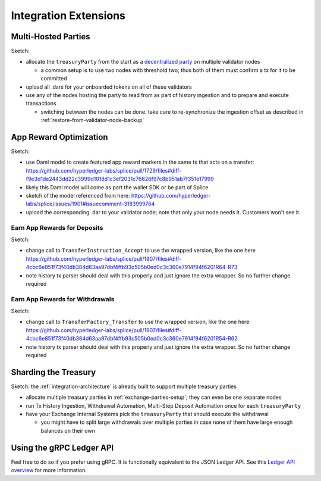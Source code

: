 .. _integration-extensions:

Integration Extensions
----------------------

Multi-Hosted Parties
~~~~~~~~~~~~~~~~~~~~

Sketch:

* allocate the ``treasuryParty`` from the start as a `decentralized party <https://docs.digitalasset.com/operate/3.4/howtos/operate/parties/decentralized_parties.html>`_ on multiple validator nodes

  * a common setup is to use two nodes with threshold two; thus both of them must confirm a tx for it to be committed

* upload all .dars for your onboarded tokens on all of these validators
* use any of the nodes hosting the party to read from as part of history ingestion and to prepare and execute transactions

  * switching between the nodes can be done. take care to re-synchronize the ingestion offset as described in :ref:`restore-from-validator-node-backup`


App Reward Optimization
~~~~~~~~~~~~~~~~~~~~~~~

Sketch:

* use Daml model to create featured app reward markers in the same tx that acts on a transfer: https://github.com/hyperledger-labs/splice/pull/1729/files#diff-f9e3d1de2443dd22c3999d1018d1c3ef2031c76626f97c8b951ab7f351e17999
* likely this Daml model will come as part the wallet SDK or be part of Splice
* sketch of the model referenced from here: https://github.com/hyperledger-labs/splice/issues/1901#issuecomment-3183999764
* upload the corresponding .dar to your validator node; note that only your node needs it. Customers won't see it.

.. _deposit-app-rewards:

Earn App Rewards for Deposits
^^^^^^^^^^^^^^^^^^^^^^^^^^^^^

Sketch:

* change call to ``TransferInstruction_Accept`` to use the wrapped version, like the one here https://github.com/hyperledger-labs/splice/pull/1907/files#diff-4cbc6e851f73f40db384d63aa97dbf4ffb93c505b0ed0c3c360e7914f94f6201R64-R73
* note history tx parser should deal with this properly and just ignore the extra wrapper. So no further change required

.. _withdrawal-app-rewards:

Earn App Rewards for Withdrawals
^^^^^^^^^^^^^^^^^^^^^^^^^^^^^^^^

Sketch:

* change call to ``TransferFactory_Transfer`` to use the wrapped version, like the one here https://github.com/hyperledger-labs/splice/pull/1907/files#diff-4cbc6e851f73f40db384d63aa97dbf4ffb93c505b0ed0c3c360e7914f94f6201R54-R62
* note history tx parser should deal with this properly and just ignore the extra wrapper. So no further change required



Sharding the Treasury
~~~~~~~~~~~~~~~~~~~~~

Sketch: the :ref:`integration-architecture` is already built to support multiple treasury parties

* allocate multiple treasury parties in :ref:`exchange-parties-setup`; they can even be one separate nodes
* run Tx History Ingestion, Withdrawal Automation, Multi-Step Deposit Automation once for each ``treasuryParty``
* have your Exchange Internal Systems pick the ``treasuryParty`` that should execute the withdrawal

  * you might have to split large withdrawals over multiple parties in case none of them have large enough balances on their own



Using the gRPC Ledger API
~~~~~~~~~~~~~~~~~~~~~~~~~

Feel free to do so if you prefer using gRPC.
It is functionally equivalent to the JSON Ledger API.
See this `Ledger API overview <https://docs.digitalasset.com/build/3.3/explanations/ledger-api.html>`_ for more information.
